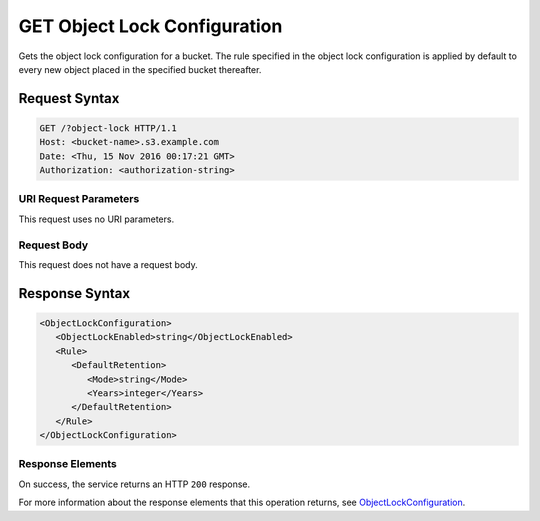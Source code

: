 .. _GET Object Lock Configuration:

GET Object Lock Configuration
=============================

Gets the object lock configuration for a bucket. The rule specified in the
object lock configuration is applied by default to every new object placed
in the specified bucket thereafter.

Request Syntax
--------------

.. code::

   GET /?object-lock HTTP/1.1
   Host: <bucket-name>.s3.example.com
   Date: <Thu, 15 Nov 2016 00:17:21 GMT>
   Authorization: <authorization-string>

URI Request Parameters
~~~~~~~~~~~~~~~~~~~~~~

This request uses no URI parameters.

Request Body
~~~~~~~~~~~~

This request does not have a request body.

Response Syntax
---------------

.. code::

   <ObjectLockConfiguration>
      <ObjectLockEnabled>string</ObjectLockEnabled>
      <Rule>
         <DefaultRetention>
            <Mode>string</Mode>
            <Years>integer</Years>
         </DefaultRetention>
      </Rule>
   </ObjectLockConfiguration>

Response Elements
~~~~~~~~~~~~~~~~~

On success, the service returns an HTTP ``200`` response.

For more information about the response elements that this operation returns,
see `ObjectLockConfiguration
<https://docs.aws.amazon.com/AmazonS3/latest/API/archive-Type_API_ObjectLockConfiguration.html>`_.
